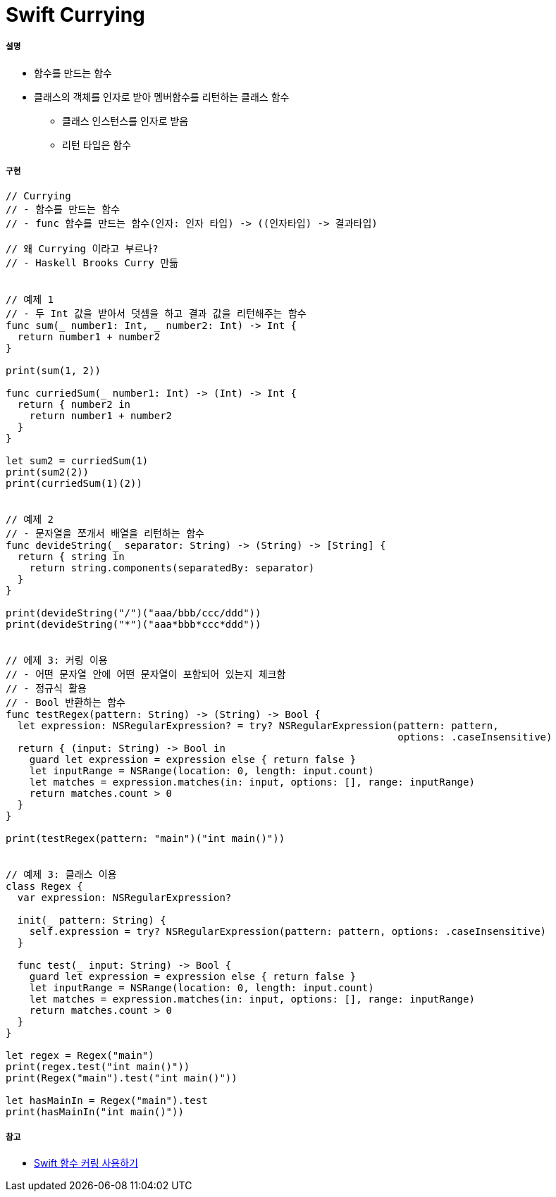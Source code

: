 = Swift Currying

===== 설명
* 함수를 만드는 함수
* 클래스의 객체를 인자로 받아 멤버함수를 리턴하는 클래스 함수
** 클래스 인스턴스를 인자로 받음
** 리턴 타입은 함수 

===== 구현 

[source, swift]
----
// Currying
// - 함수를 만드는 함수
// - func 함수를 만드는 함수(인자: 인자 타입) -> ((인자타입) -> 결과타입)

// 왜 Currying 이라고 부르나?
// - Haskell Brooks Curry 만듦


// 예제 1
// - 두 Int 값을 받아서 덧셈을 하고 결과 값을 리턴해주는 함수
func sum(_ number1: Int, _ number2: Int) -> Int {
  return number1 + number2
}

print(sum(1, 2))

func curriedSum(_ number1: Int) -> (Int) -> Int {
  return { number2 in
    return number1 + number2
  }
}

let sum2 = curriedSum(1)
print(sum2(2))
print(curriedSum(1)(2))


// 예제 2
// - 문자열을 쪼개서 배열을 리턴하는 함수
func devideString(_ separator: String) -> (String) -> [String] {
  return { string in
    return string.components(separatedBy: separator)
  }
}

print(devideString("/")("aaa/bbb/ccc/ddd"))
print(devideString("*")("aaa*bbb*ccc*ddd"))


// 에제 3: 커링 이용
// - 어떤 문자열 안에 어떤 문자열이 포함되어 있는지 체크함
// - 정규식 활용
// - Bool 반환하는 함수
func testRegex(pattern: String) -> (String) -> Bool {
  let expression: NSRegularExpression? = try? NSRegularExpression(pattern: pattern,
                                                                  options: .caseInsensitive)
  return { (input: String) -> Bool in
    guard let expression = expression else { return false }
    let inputRange = NSRange(location: 0, length: input.count)
    let matches = expression.matches(in: input, options: [], range: inputRange)
    return matches.count > 0
  }
}

print(testRegex(pattern: "main")("int main()"))


// 예제 3: 클래스 이용
class Regex {
  var expression: NSRegularExpression?
  
  init(_ pattern: String) {
    self.expression = try? NSRegularExpression(pattern: pattern, options: .caseInsensitive)
  }
  
  func test(_ input: String) -> Bool {
    guard let expression = expression else { return false }
    let inputRange = NSRange(location: 0, length: input.count)
    let matches = expression.matches(in: input, options: [], range: inputRange)
    return matches.count > 0
  }
}

let regex = Regex("main")
print(regex.test("int main()"))
print(Regex("main").test("int main()"))

let hasMainIn = Regex("main").test
print(hasMainIn("int main()"))
----

===== 참고
* https://academy.realm.io/kr/posts/currying-on-the-swift-functions/[Swift 함수 커링 사용하기]
